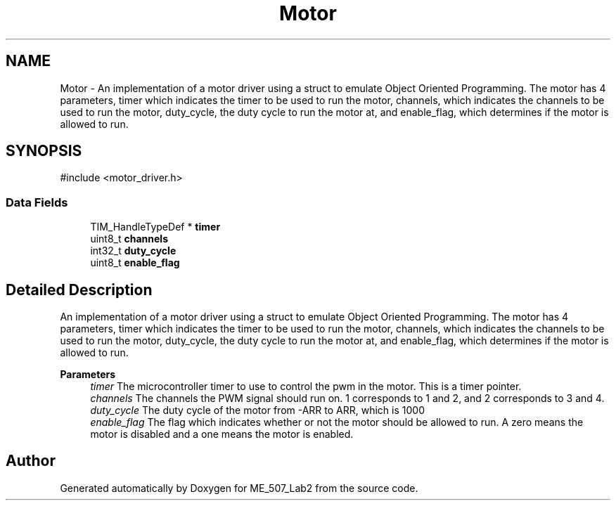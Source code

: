 .TH "Motor" 3 "ME_507_Lab2" \" -*- nroff -*-
.ad l
.nh
.SH NAME
Motor \- An implementation of a motor driver using a struct to emulate Object Oriented Programming\&. The motor has 4 parameters, timer which indicates the timer to be used to run the motor, channels, which indicates the channels to be used to run the motor, duty_cycle, the duty cycle to run the motor at, and enable_flag, which determines if the motor is allowed to run\&.  

.SH SYNOPSIS
.br
.PP
.PP
\fR#include <motor_driver\&.h>\fP
.SS "Data Fields"

.in +1c
.ti -1c
.RI "TIM_HandleTypeDef * \fBtimer\fP"
.br
.ti -1c
.RI "uint8_t \fBchannels\fP"
.br
.ti -1c
.RI "int32_t \fBduty_cycle\fP"
.br
.ti -1c
.RI "uint8_t \fBenable_flag\fP"
.br
.in -1c
.SH "Detailed Description"
.PP 
An implementation of a motor driver using a struct to emulate Object Oriented Programming\&. The motor has 4 parameters, timer which indicates the timer to be used to run the motor, channels, which indicates the channels to be used to run the motor, duty_cycle, the duty cycle to run the motor at, and enable_flag, which determines if the motor is allowed to run\&. 


.PP
\fBParameters\fP
.RS 4
\fItimer\fP The microcontroller timer to use to control the pwm in the motor\&. This is a timer pointer\&. 
.br
\fIchannels\fP The channels the PWM signal should run on\&. 1 corresponds to 1 and 2, and 2 corresponds to 3 and 4\&. 
.br
\fIduty_cycle\fP The duty cycle of the motor from -ARR to ARR, which is 1000 
.br
\fIenable_flag\fP The flag which indicates whether or not the motor should be allowed to run\&. A zero means the motor is disabled and a one means the motor is enabled\&. 
.RE
.PP


.SH "Author"
.PP 
Generated automatically by Doxygen for ME_507_Lab2 from the source code\&.

